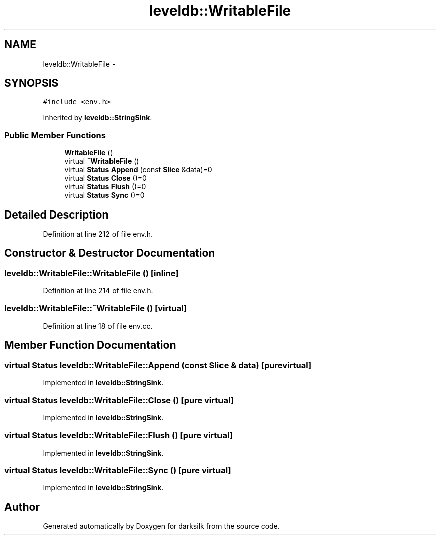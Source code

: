 .TH "leveldb::WritableFile" 3 "Wed Feb 10 2016" "Version 1.0.0.0" "darksilk" \" -*- nroff -*-
.ad l
.nh
.SH NAME
leveldb::WritableFile \- 
.SH SYNOPSIS
.br
.PP
.PP
\fC#include <env\&.h>\fP
.PP
Inherited by \fBleveldb::StringSink\fP\&.
.SS "Public Member Functions"

.in +1c
.ti -1c
.RI "\fBWritableFile\fP ()"
.br
.ti -1c
.RI "virtual \fB~WritableFile\fP ()"
.br
.ti -1c
.RI "virtual \fBStatus\fP \fBAppend\fP (const \fBSlice\fP &data)=0"
.br
.ti -1c
.RI "virtual \fBStatus\fP \fBClose\fP ()=0"
.br
.ti -1c
.RI "virtual \fBStatus\fP \fBFlush\fP ()=0"
.br
.ti -1c
.RI "virtual \fBStatus\fP \fBSync\fP ()=0"
.br
.in -1c
.SH "Detailed Description"
.PP 
Definition at line 212 of file env\&.h\&.
.SH "Constructor & Destructor Documentation"
.PP 
.SS "leveldb::WritableFile::WritableFile ()\fC [inline]\fP"

.PP
Definition at line 214 of file env\&.h\&.
.SS "leveldb::WritableFile::~WritableFile ()\fC [virtual]\fP"

.PP
Definition at line 18 of file env\&.cc\&.
.SH "Member Function Documentation"
.PP 
.SS "virtual \fBStatus\fP leveldb::WritableFile::Append (const \fBSlice\fP & data)\fC [pure virtual]\fP"

.PP
Implemented in \fBleveldb::StringSink\fP\&.
.SS "virtual \fBStatus\fP leveldb::WritableFile::Close ()\fC [pure virtual]\fP"

.PP
Implemented in \fBleveldb::StringSink\fP\&.
.SS "virtual \fBStatus\fP leveldb::WritableFile::Flush ()\fC [pure virtual]\fP"

.PP
Implemented in \fBleveldb::StringSink\fP\&.
.SS "virtual \fBStatus\fP leveldb::WritableFile::Sync ()\fC [pure virtual]\fP"

.PP
Implemented in \fBleveldb::StringSink\fP\&.

.SH "Author"
.PP 
Generated automatically by Doxygen for darksilk from the source code\&.
